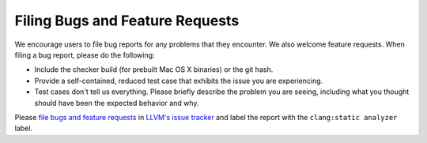 Filing Bugs and Feature Requests
================================

We encourage users to file bug reports for any problems that they encounter.
We also welcome feature requests. When filing a bug report, please do the
following:

- Include the checker build (for prebuilt Mac OS X binaries) or the git hash.

- Provide a self-contained, reduced test case that exhibits the issue you are
  experiencing.

- Test cases don't tell us everything. Please briefly describe the problem you
  are seeing, including what you thought should have been the expected behavior
  and why.

Please `file bugs and feature requests <https://llvm.org/docs/HowToSubmitABug.html>`_
in `LLVM's issue tracker <https://github.com/llvm/llvm-project/issues>`_ and label the report with the ``clang:static analyzer`` label.
